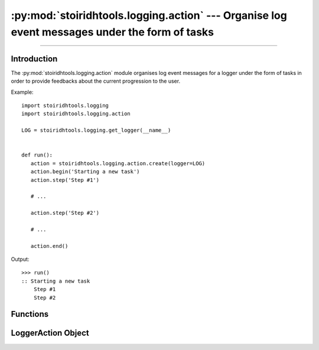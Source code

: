 :py:mod:`stoiridhtools.logging.action` --- Organise log event messages under the form of tasks
====================================================================================================

.. Copyright 2015-2016 Stòiridh Project.
.. This file is under the FDL licence, see LICENCE.FDL for details.

.. sectionauthor:: William McKIE <mckie.william@hotmail.co.uk>

.. py:module:: stoiridhtools.logging.action
   :synopsis: Organise log event messages under the form of tasks

----------------------------------------------------------------------------------------------------

Introduction
------------

The :py:mod:`stoiridhtools.logging.action` module organises log event messages for a logger under
the form of tasks in order to provide feedbacks about the current progression to the user.

Example::

   import stoiridhtools.logging
   import stoiridhtools.logging.action

   LOG = stoiridhtools.logging.get_logger(__name__)


   def run():
      action = stoiridhtools.logging.action.create(logger=LOG)
      action.begin('Starting a new task')
      action.step('Step #1')

      # ...

      action.step('Step #2')

      # ...

      action.end()

Output::

      >>> run()
      :: Starting a new task
          Step #1
          Step #2

Functions
---------

.. py:function:: create(**kwargs)

   Create a new action for a :py:ref:`logger <stoiridhtools.logging.logger>`. If no keyword
   arguments are given, then the root logger will be use as default logger. Currently, this
   function only supports the following keyword arguments:

   +-----------+----------------------------------------------------------------------------------+
   | Arguments | Description                                                                      |
   +===========+==================================================================================+
   | name      | Logger's name.                                                                   |
   +-----------+----------------------------------------------------------------------------------+
   | logger    | Logger's instance.                                                               |
   +-----------+----------------------------------------------------------------------------------+

   .. note::

      For the ``logger`` keyword argument, if it is not an instance of
      :py:class:`~stoiridhtools.logging.Logger`, then the root logger is returned.

   :raise ValueError: if both ``name`` and ``logger`` are specified at the same time.

LoggerAction Object
-------------------

.. py:class:: LoggerAction(**kwargs)

   The :py:class:`LoggerAction` class organises log event messages under the form of tasks.

   .. note::

      This class should not be instancied directly. Prefer to use the :py:func:`create` function
      which is more appropriate.

   :raise ValueError: if both ``name`` and ``logger`` are specified at the same time.

   .. py:attribute:: logger

      Return the logger associated to the action.

   .. py:method:: begin(msg, *args, **kwargs)

      Notify the user of the beginning of a new task.

   .. py:method:: step(msg, *args, **kwargs)

      Notify the user of the action progress.

   .. py:method:: end()

      End the task previously begun.

      .. note::

         Currently, this method do nothing but is reserved for a future use.
